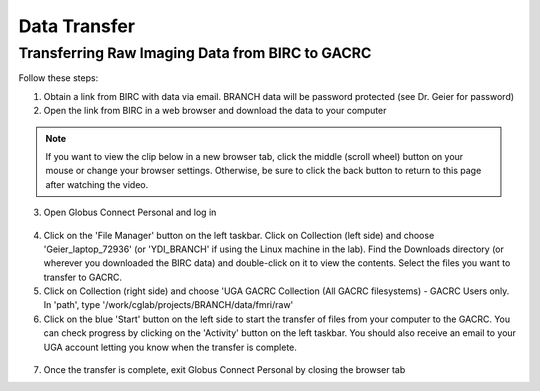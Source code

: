 =======================
Data Transfer
=======================

Transferring Raw Imaging Data from BIRC to GACRC 
=======================

Follow these steps:

1. Obtain a link from BIRC with data via email. BRANCH data will be password protected (see Dr. Geier for password)

2. Open the link from BIRC in a web browser and download the data to your computer

.. note:: If you want to view the clip below in a new browser tab, click the middle (scroll wheel) button on your mouse or change your browser settings. Otherwise, be sure to click the back button to return to this page after watching the video.

.. image:: YoutubeThumbnail.png
    :alt: IMAGE ALT TEXT HERE
    :target: https://youtu.be/DKz-VTU0kIY?si=9w-rpRjmxgbqh9Ak&t=1



3. Open Globus Connect Personal and log in

.. figure:: Globus_webpage.png

4. Click on the 'File Manager' button on the left taskbar. Click on Collection (left side) and choose 'Geier_laptop_72936' (or 'YDI_BRANCH' if using the Linux machine in the lab). Find the Downloads directory (or wherever you downloaded the BIRC data) and double-click on it to view the contents. Select the files you want to transfer to GACRC.

5. Click on Collection (right side) and choose 'UGA GACRC Collection (All GACRC filesystems) - GACRC Users only. In 'path', type '/work/cglab/projects/BRANCH/data/fmri/raw' 

6. Click on the blue 'Start' button on the left side to start the transfer of files from your computer to the GACRC. You can check progress by clicking on the 'Activity' button on the left taskbar. You should also receive an email to your UGA account letting you know when the transfer is complete. 

.. figure:: GlobusTransferLocations.png

7. Once the transfer is complete, exit Globus Connect Personal by closing the browser tab
